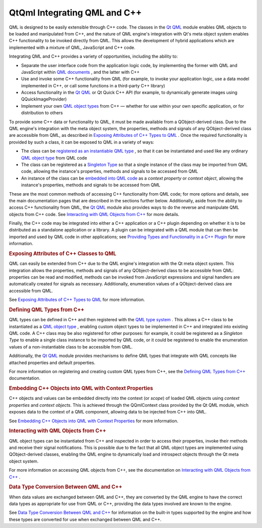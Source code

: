 .. _sdk_qtqml_integrating_qml_and_c++:
QtQml Integrating QML and C++
=============================



QML is designed to be easily extensible through C++ code. The classes in
the `Qt QML </sdk/apps/qml/QtQml/qtqml-index/>`_  module enables QML
objects to be loaded and manipulated from C++, and the nature of QML
engine's integration with Qt's meta object system enables C++
functionality to be invoked directly from QML. This allows the
development of hybrid applications which are implemented with a mixture
of QML, JavaScript and C++ code.

Integrating QML and C++ provides a variety of opportunities, including
the ability to:

-  Separate the user interface code from the application logic code, by
   implementing the former with QML and JavaScript within `QML
   documents </sdk/apps/qml/QtQml/qtqml-documents-topic/>`_ , and the
   latter with C++
-  Use and invoke some C++ functionality from QML (for example, to
   invoke your application logic, use a data model implemented in C++,
   or call some functions in a third-party C++ library)
-  Access functionality in the `Qt
   QML </sdk/apps/qml/QtQml/qtqml-index/>`_  or Qt Quick C++ API (for
   example, to dynamically generate images using QQuickImageProvider)
-  Implement your own `QML object
   types </sdk/apps/qml/QtQml/qtqml-typesystem-objecttypes/>`_  from C++
   — whether for use within your own specific application, or for
   distribution to others

To provide some C++ data or functionality to QML, it must be made
available from a QObject-derived class. Due to the QML engine's
integration with the meta object system, the properties, methods and
signals of any QObject-derived class are accessible from QML, as
described in `Exposing Attributes of C++ Types to
QML </sdk/apps/qml/QtQml/qtqml-cppintegration-exposecppattributes/>`_ .
Once the required functionality is provided by such a class, it can be
exposed to QML in a variety of ways:

-  The class can be `registered as an instantiable QML
   type </sdk/apps/qml/QtQml/qtqml-cppintegration-definetypes/#registering-an-instantiable-object-type>`_ ,
   so that it can be instantiated and used like any ordinary `QML object
   type </sdk/apps/qml/QtQml/qtqml-typesystem-objecttypes/>`_  from QML
   code
-  The class can be registered as a `Singleton
   Type </sdk/apps/qml/QtQml/qtqml-cppintegration-definetypes/#registering-singleton-objects-with-a-singleton-type>`_ 
   so that a single instance of the class may be imported from QML code,
   allowing the instance's properties, methods and signals to be
   accessed from QML
-  An instance of the class can be `embedded into QML
   code </sdk/apps/qml/QtQml/qtqml-cppintegration-contextproperties/>`_ 
   as a *context property* or *context object*, allowing the instance's
   properties, methods and signals to be accessed from QML

These are the most common methods of accessing C++ functionality from
QML code; for more options and details, see the main documentation pages
that are described in the sections further below. Additionally, aside
from the ability to access C++ functionality from QML, the `Qt
QML </sdk/apps/qml/QtQml/qtqml-index/>`_  module also provides ways to
do the reverse and manipulate QML objects from C++ code. See
`Interacting with QML Objects from
C++ </sdk/apps/qml/QtQml/qtqml-cppintegration-interactqmlfromcpp/>`_ 
for more details.

Finally, the C++ code may be integrated into either a C++ application or
a C++ plugin depending on whether it is to be distributed as a
standalone application or a library. A plugin can be integrated with a
QML module that can then be imported and used by QML code in other
applications; see `Providing Types and Functionality in a C++
Plugin </sdk/apps/qml/QtQml/qtqml-modules-cppplugins/>`_  for more
information.

.. rubric:: Exposing Attributes of C++ Classes to QML
   :name: exposing-attributes-of-c-classes-to-qml

QML can easily be extended from C++ due to the QML engine's integration
with the Qt meta object system. This integration allows the properties,
methods and signals of any QObject-derived class to be accessible from
QML: properties can be read and modified, methods can be invoked from
JavaScript expressions and signal handlers are automatically created for
signals as necessary. Additionally, enumeration values of a
QObject-derived class are accessible from QML.

See `Exposing Attributes of C++ Types to
QML </sdk/apps/qml/QtQml/qtqml-cppintegration-exposecppattributes/>`_ 
for more information.

.. rubric:: Defining QML Types from C++
   :name: defining-qml-types-from-c

QML types can be defined in C++ and then registered with the `QML type
system </sdk/apps/qml/QtQml/qtqml-typesystem-topic/>`_ . This allows a
C++ class to be instantiated as a `QML object
type </sdk/apps/qml/QtQml/qtqml-typesystem-objecttypes/>`_ , enabling
custom object types to be implemented in C++ and integrated into
existing QML code. A C++ class may be also registered for other
purposes: for example, it could be registered as a *Singleton Type* to
enable a single class instance to be imported by QML code, or it could
be registered to enable the enumeration values of a non-instantiable
class to be accessible from QML.

Additionally, the `Qt QML </sdk/apps/qml/QtQml/qtqml-index/>`_  module
provides mechanisms to define QML types that integrate with QML concepts
like attached properties and default properties.

For more information on registering and creating custom QML types from
C++, see the `Defining QML Types from
C++ </sdk/apps/qml/QtQml/qtqml-cppintegration-definetypes/>`_ 
documentation.

.. rubric:: Embedding C++ Objects into QML with Context Properties
   :name: embedding-c-objects-into-qml-with-context-properties

C++ objects and values can be embedded directly into the context (or
*scope*) of loaded QML objects using *context properties* and *context
objects*. This is achieved through the QQmlContext class provided by the
Qt QML module, which exposes data to the context of a QML component,
allowing data to be injected from C++ into QML.

See `Embedding C++ Objects into QML with Context
Properties </sdk/apps/qml/QtQml/qtqml-cppintegration-contextproperties/>`_ 
for more information.

.. rubric:: Interacting with QML Objects from C++
   :name: interacting-with-qml-objects-from-c

QML object types can be instantiated from C++ and inspected in order to
access their properties, invoke their methods and receive their signal
notifications. This is possible due to the fact that all QML object
types are implemented using QObject-derived classes, enabling the QML
engine to dynamically load and introspect objects through the Qt meta
object system.

For more information on accessing QML objects from C++, see the
documentation on `Interacting with QML Objects from
C++ </sdk/apps/qml/QtQml/qtqml-cppintegration-interactqmlfromcpp/>`_ .

.. rubric:: Data Type Conversion Between QML and C++
   :name: data-type-conversion-between-qml-and-c

When data values are exchanged between QML and C++, they are converted
by the QML engine to have the correct data types as appropriate for use
from QML or C++, providing the data types involved are known to the
engine.

See `Data Type Conversion Between QML and
C++ </sdk/apps/qml/QtQml/qtqml-cppintegration-data/>`_  for information
on the built-in types supported by the engine and how these types are
converted for use when exchanged between QML and C++.

